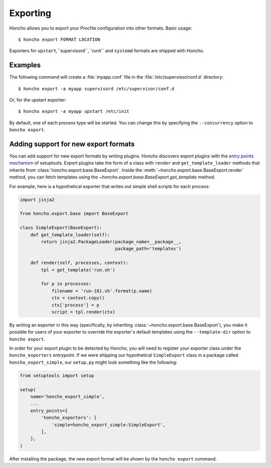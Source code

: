 Exporting
=========

Honcho allows you to export your Procfile configuration into other formats.
Basic usage::

  $ honcho export FORMAT LOCATION

Exporters for ``upstart``,``supervisord``,``runit`` and ``systemd`` formats are shipped with Honcho.


Examples
--------

The following command will create a :file:`myapp.conf` file in the
:file:`/etc/supervisor/conf.d` directory::

    $ honcho export -a myapp supervisord /etc/supervisor/conf.d

Or, for the upstart exporter::

    $ honcho export -a myapp upstart /etc/init

By default, one of each process type will be started. You can change this by
specifying the ``--concurrency`` option to ``honcho export``.


Adding support for new export formats
-------------------------------------

You can add support for new export formats by writing plugins. Honcho discovers
export plugins with the `entry points mechanism`_ of setuptools. Export plugins
take the form of a class with ``render`` and ``get_template_loader`` methods
that inherits from :class:`honcho.export.base.BaseExport`. Inside the
:meth:`~honcho.export.base.BaseExport.render` method, you can fetch templates
using the `~honcho.export.base.BaseExport.get_template` method.

For example, here is a hypothetical exporter that writes out simple shell
scripts for each process:

.. code-block:: python

    import jinja2

    from honcho.export.base import BaseExport

    class SimpleExport(BaseExport):
        def get_template_loader(self):
            return jinja2.PackageLoader(package_name=__package__,
                                        package_path='templates')

        def render(self, processes, context):
            tpl = get_template('run.sh')

            for p in processes:
                filename = 'run-{0}.sh'.format(p.name)
                ctx = context.copy()
                ctx['process'] = p
                script = tpl.render(ctx)

By writing an exporter in this way (specifically, by inheriting
:class:`~honcho.export.base.BaseExport`), you make it possible for users of your
exporter to override the exporter's default templates using the
``--template-dir`` option to ``honcho export``.

In order for your export plugin to be detected by Honcho, you will need to
register your exporter class under the ``honcho_exporters`` entrypoint. If we
were shipping our hypothetical ``SimpleExport`` class in a package called
``honcho_export_simple``, our ``setup.py`` might look something like the
following:

.. code-block:: python

    from setuptools import setup

    setup(
        name='honcho_export_simple',
        ...
        entry_points={
            'honcho_exporters': [
                'simple=honcho_export_simple:SimpleExport',
            ],
        },
    )

After installing the package, the new export format will be shown by the
``honcho export`` command.

.. _`entry points mechanism`: https://pythonhosted.org/setuptools/setuptools.html#dynamic-discovery-of-services-and-plugins
